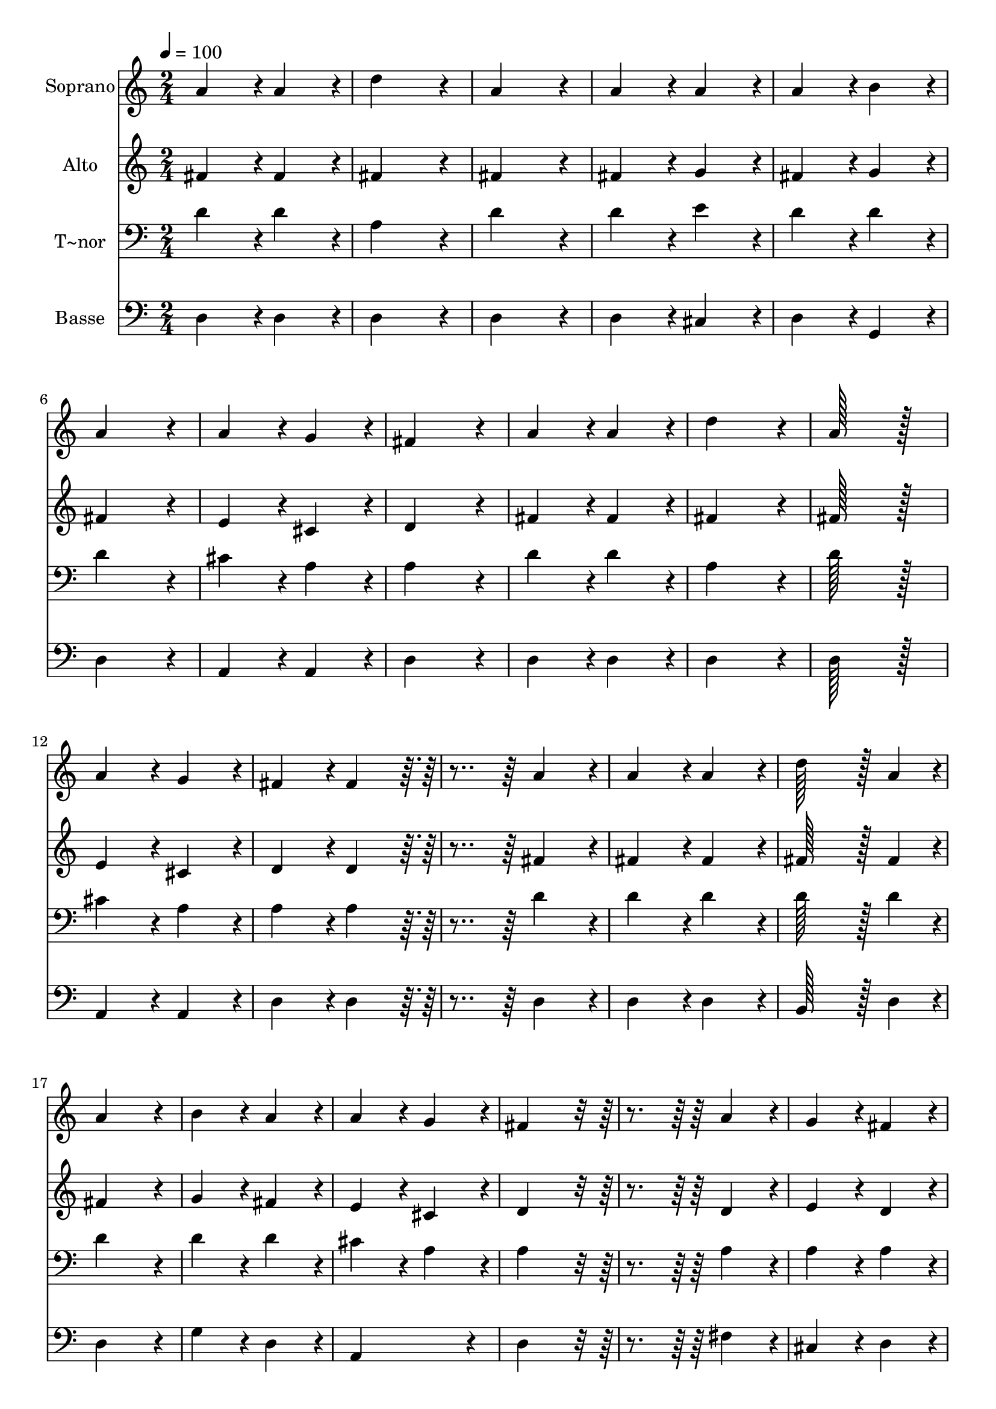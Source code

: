 % Lily was here -- automatically converted by c:/Program Files (x86)/LilyPond/usr/bin/midi2ly.py from output/199.mid
\version "2.14.0"

\layout {
  \context {
    \Voice
    \remove "Note_heads_engraver"
    \consists "Completion_heads_engraver"
    \remove "Rest_engraver"
    \consists "Completion_rest_engraver"
  }
}

trackAchannelA = {
  
  \time 2/4 
  
  \tempo 4 = 100 
  
}

trackA = <<
  \context Voice = voiceA \trackAchannelA
>>


trackBchannelA = {
  
  \set Staff.instrumentName = "Soprano"
  
  \time 2/4 
  
  \tempo 4 = 100 
  
}

trackBchannelB = \relative c {
  a''4*86/96 r4*10/96 a4*86/96 r4*10/96 
  | % 2
  d4*172/96 r4*20/96 
  | % 3
  a4*172/96 r4*20/96 
  | % 4
  a4*86/96 r4*10/96 a4*86/96 r4*10/96 
  | % 5
  a4*86/96 r4*10/96 b4*86/96 r4*10/96 
  | % 6
  a4*172/96 r4*20/96 
  | % 7
  a4*86/96 r4*10/96 g4*86/96 r4*10/96 
  | % 8
  fis4*172/96 r4*20/96 
  | % 9
  a4*86/96 r4*10/96 a4*86/96 r4*10/96 
  | % 10
  d4*172/96 r4*20/96 
  | % 11
  a128*51 r128*13 
  | % 12
  a4*86/96 r4*10/96 g4*86/96 r4*10/96 
  | % 13
  fis4*86/96 r4*10/96 fis4*86/96 r4*106/96 a4*86/96 r4*10/96 
  | % 15
  a4*86/96 r4*10/96 a4*86/96 r4*10/96 
  | % 16
  d128*43 r128*5 a4*43/96 r4*5/96 
  | % 17
  a4*172/96 r4*20/96 
  | % 18
  b4*86/96 r4*10/96 a4*86/96 r4*10/96 
  | % 19
  a4*86/96 r4*10/96 g4*86/96 r4*10/96 
  | % 20
  fis4*172/96 r4*116/96 a4*86/96 r4*10/96 
  | % 22
  g4*86/96 r4*10/96 fis4*86/96 r4*10/96 
  | % 23
  e4*86/96 r4*10/96 d4*86/96 r4*10/96 
  | % 24
  b'4*86/96 r4*10/96 a4*86/96 r4*10/96 
  | % 25
  g4*86/96 r4*10/96 fis4*86/96 r4*10/96 
  | % 26
  e4*172/96 r4*20/96 
  | % 27
  d4*172/96 
}

trackB = <<
  \context Voice = voiceA \trackBchannelA
  \context Voice = voiceB \trackBchannelB
>>


trackCchannelA = {
  
  \set Staff.instrumentName = "Alto"
  
  \time 2/4 
  
  \tempo 4 = 100 
  
}

trackCchannelB = \relative c {
  fis'4*86/96 r4*10/96 fis4*86/96 r4*10/96 
  | % 2
  fis4*172/96 r4*20/96 
  | % 3
  fis4*172/96 r4*20/96 
  | % 4
  fis4*86/96 r4*10/96 g4*86/96 r4*10/96 
  | % 5
  fis4*86/96 r4*10/96 g4*86/96 r4*10/96 
  | % 6
  fis4*172/96 r4*20/96 
  | % 7
  e4*86/96 r4*10/96 cis4*86/96 r4*10/96 
  | % 8
  d4*172/96 r4*20/96 
  | % 9
  fis4*86/96 r4*10/96 fis4*86/96 r4*10/96 
  | % 10
  fis4*172/96 r4*20/96 
  | % 11
  fis128*51 r128*13 
  | % 12
  e4*86/96 r4*10/96 cis4*86/96 r4*10/96 
  | % 13
  d4*86/96 r4*10/96 d4*86/96 r4*106/96 fis4*86/96 r4*10/96 
  | % 15
  fis4*86/96 r4*10/96 fis4*86/96 r4*10/96 
  | % 16
  fis128*43 r128*5 fis4*43/96 r4*5/96 
  | % 17
  fis4*172/96 r4*20/96 
  | % 18
  g4*86/96 r4*10/96 fis4*86/96 r4*10/96 
  | % 19
  e4*86/96 r4*10/96 cis4*86/96 r4*10/96 
  | % 20
  d4*172/96 r4*116/96 d4*86/96 r4*10/96 
  | % 22
  e4*86/96 r4*10/96 d4*86/96 r4*10/96 
  | % 23
  cis4*86/96 r4*10/96 d4*86/96 r4*10/96 
  | % 24
  g4*86/96 r4*10/96 fis4*86/96 r4*10/96 
  | % 25
  e4*86/96 r4*10/96 d4*86/96 r4*10/96 
  | % 26
  d4*86/96 r4*10/96 cis4*86/96 r4*10/96 
  | % 27
  d4*172/96 
}

trackC = <<
  \context Voice = voiceA \trackCchannelA
  \context Voice = voiceB \trackCchannelB
>>


trackDchannelA = {
  
  \set Staff.instrumentName = "T~nor"
  
  \time 2/4 
  
  \tempo 4 = 100 
  
}

trackDchannelB = \relative c {
  d'4*86/96 r4*10/96 d4*86/96 r4*10/96 
  | % 2
  a4*172/96 r4*20/96 
  | % 3
  d4*172/96 r4*20/96 
  | % 4
  d4*86/96 r4*10/96 e4*86/96 r4*10/96 
  | % 5
  d4*86/96 r4*10/96 d4*86/96 r4*10/96 
  | % 6
  d4*172/96 r4*20/96 
  | % 7
  cis4*86/96 r4*10/96 a4*86/96 r4*10/96 
  | % 8
  a4*172/96 r4*20/96 
  | % 9
  d4*86/96 r4*10/96 d4*86/96 r4*10/96 
  | % 10
  a4*172/96 r4*20/96 
  | % 11
  d128*51 r128*13 
  | % 12
  cis4*86/96 r4*10/96 a4*86/96 r4*10/96 
  | % 13
  a4*86/96 r4*10/96 a4*86/96 r4*106/96 d4*86/96 r4*10/96 
  | % 15
  d4*86/96 r4*10/96 d4*86/96 r4*10/96 
  | % 16
  d128*43 r128*5 d4*43/96 r4*5/96 
  | % 17
  d4*172/96 r4*20/96 
  | % 18
  d4*86/96 r4*10/96 d4*86/96 r4*10/96 
  | % 19
  cis4*86/96 r4*10/96 a4*86/96 r4*10/96 
  | % 20
  a4*172/96 r4*116/96 a4*86/96 r4*10/96 
  | % 22
  a4*86/96 r4*10/96 a4*86/96 r4*10/96 
  | % 23
  g4*86/96 r4*10/96 fis4*86/96 r4*10/96 
  | % 24
  d'4*86/96 r4*10/96 d4*86/96 r4*10/96 
  | % 25
  b4*43/96 r4*5/96 cis4*43/96 r4*5/96 d4*86/96 r4*10/96 
  | % 26
  a128*43 r128*5 g4*43/96 r4*5/96 
  | % 27
  fis4*172/96 
}

trackD = <<

  \clef bass
  
  \context Voice = voiceA \trackDchannelA
  \context Voice = voiceB \trackDchannelB
>>


trackEchannelA = {
  
  \set Staff.instrumentName = "Basse"
  
  \time 2/4 
  
  \tempo 4 = 100 
  
}

trackEchannelB = \relative c {
  d4*86/96 r4*10/96 d4*86/96 r4*10/96 
  | % 2
  d4*172/96 r4*20/96 
  | % 3
  d4*172/96 r4*20/96 
  | % 4
  d4*86/96 r4*10/96 cis4*86/96 r4*10/96 
  | % 5
  d4*86/96 r4*10/96 g,4*86/96 r4*10/96 
  | % 6
  d'4*172/96 r4*20/96 
  | % 7
  a4*86/96 r4*10/96 a4*86/96 r4*10/96 
  | % 8
  d4*172/96 r4*20/96 
  | % 9
  d4*86/96 r4*10/96 d4*86/96 r4*10/96 
  | % 10
  d4*172/96 r4*20/96 
  | % 11
  d128*51 r128*13 
  | % 12
  a4*86/96 r4*10/96 a4*86/96 r4*10/96 
  | % 13
  d4*86/96 r4*10/96 d4*86/96 r4*106/96 d4*86/96 r4*10/96 
  | % 15
  d4*86/96 r4*10/96 d4*86/96 r4*10/96 
  | % 16
  b128*43 r128*5 d4*43/96 r4*5/96 
  | % 17
  d4*172/96 r4*20/96 
  | % 18
  g4*86/96 r4*10/96 d4*86/96 r4*10/96 
  | % 19
  a4*172/96 r4*20/96 
  | % 20
  d4*172/96 r4*116/96 fis4*86/96 r4*10/96 
  | % 22
  cis4*86/96 r4*10/96 d4*86/96 r4*10/96 
  | % 23
  a4*86/96 r4*10/96 b4*86/96 r4*10/96 
  | % 24
  g4*86/96 r4*10/96 d'4*86/96 r4*10/96 
  | % 25
  e4*86/96 r4*10/96 fis4*43/96 r4*5/96 g4*43/96 r4*5/96 
  | % 26
  a4*86/96 r4*10/96 a,4*86/96 r4*10/96 
  | % 27
  d4*172/96 
}

trackE = <<

  \clef bass
  
  \context Voice = voiceA \trackEchannelA
  \context Voice = voiceB \trackEchannelB
>>


\score {
  <<
    \context Staff=trackB \trackA
    \context Staff=trackB \trackB
    \context Staff=trackC \trackA
    \context Staff=trackC \trackC
    \context Staff=trackD \trackA
    \context Staff=trackD \trackD
    \context Staff=trackE \trackA
    \context Staff=trackE \trackE
  >>
  \layout {}
  \midi {}
}
